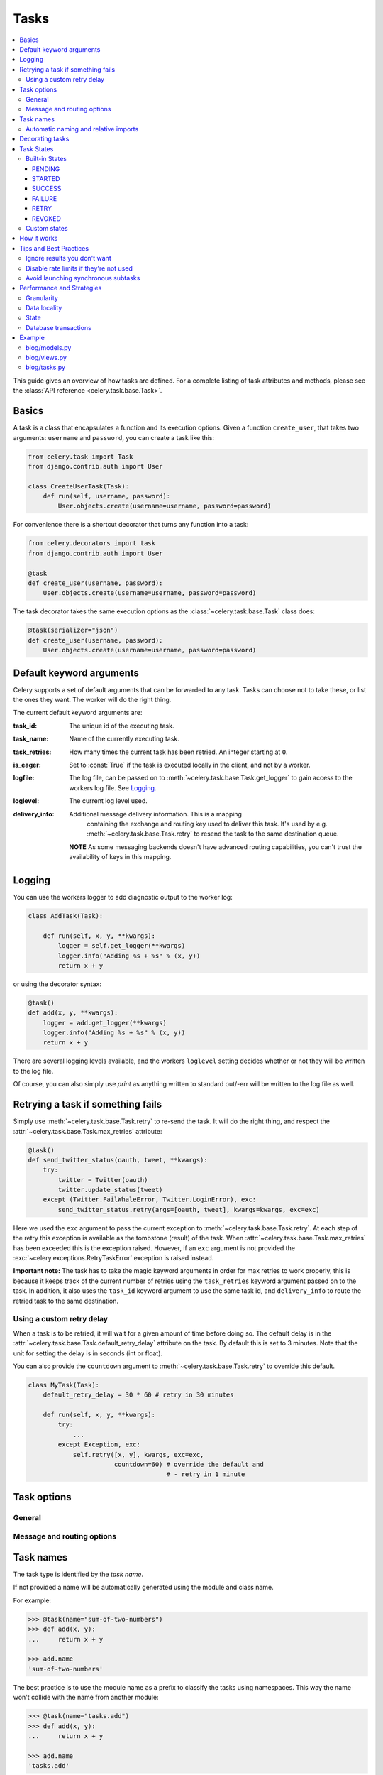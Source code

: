 .. _guide-tasks:

=======
 Tasks
=======

.. contents::
    :local:


This guide gives an overview of how tasks are defined. For a complete
listing of task attributes and methods, please see the
:class:`API reference <celery.task.base.Task>`.

.. _task-basics:

Basics
======

A task is a class that encapsulates a function and its execution options.
Given a function ``create_user``, that takes two arguments: ``username`` and
``password``, you can create a task like this:

.. code-block:: python

    from celery.task import Task
    from django.contrib.auth import User

    class CreateUserTask(Task):
        def run(self, username, password):
            User.objects.create(username=username, password=password)

For convenience there is a shortcut decorator that turns any function into
a task:

.. code-block:: python

    from celery.decorators import task
    from django.contrib.auth import User

    @task
    def create_user(username, password):
        User.objects.create(username=username, password=password)

The task decorator takes the same execution options as the
:class:`~celery.task.base.Task` class does:

.. code-block:: python

    @task(serializer="json")
    def create_user(username, password):
        User.objects.create(username=username, password=password)

.. _task-keyword-arguments:

Default keyword arguments
=========================

Celery supports a set of default arguments that can be forwarded to any task.
Tasks can choose not to take these, or list the ones they want.
The worker will do the right thing.

The current default keyword arguments are:

:task_id: The unique id of the executing task.

:task_name: Name of the currently executing task.

:task_retries: How many times the current task has been retried.
               An integer starting at ``0``.

:is_eager: Set to :const:`True` if the task is executed locally in
           the client, and not by a worker.

:logfile: The log file, can be passed on to
          :meth:`~celery.task.base.Task.get_logger` to gain access to
          the workers log file. See `Logging`_.

:loglevel: The current log level used.


:delivery_info: Additional message delivery information. This is a mapping
                containing the exchange and routing key used to deliver this
                task. It's used by e.g. :meth:`~celery.task.base.Task.retry`
                to resend the task to the same destination queue.

  **NOTE** As some messaging backends doesn't have advanced routing
  capabilities, you can't trust the availability of keys in this mapping.

.. _task-logging:

Logging
=======

You can use the workers logger to add diagnostic output to
the worker log:

.. code-block:: python

    class AddTask(Task):

        def run(self, x, y, **kwargs):
            logger = self.get_logger(**kwargs)
            logger.info("Adding %s + %s" % (x, y))
            return x + y

or using the decorator syntax:

.. code-block:: python

    @task()
    def add(x, y, **kwargs):
        logger = add.get_logger(**kwargs)
        logger.info("Adding %s + %s" % (x, y))
        return x + y

There are several logging levels available, and the workers ``loglevel``
setting decides whether or not they will be written to the log file.

Of course, you can also simply use `print` as anything written to standard
out/-err will be written to the log file as well.

.. _task-retry:

Retrying a task if something fails
==================================

Simply use :meth:`~celery.task.base.Task.retry` to re-send the task.
It will do the right thing, and respect the
:attr:`~celery.task.base.Task.max_retries` attribute:

.. code-block:: python

    @task()
    def send_twitter_status(oauth, tweet, **kwargs):
        try:
            twitter = Twitter(oauth)
            twitter.update_status(tweet)
        except (Twitter.FailWhaleError, Twitter.LoginError), exc:
            send_twitter_status.retry(args=[oauth, tweet], kwargs=kwargs, exc=exc)

Here we used the ``exc`` argument to pass the current exception to
:meth:`~celery.task.base.Task.retry`. At each step of the retry this exception
is available as the tombstone (result) of the task. When
:attr:`~celery.task.base.Task.max_retries` has been exceeded this is the
exception raised. However, if an ``exc`` argument is not provided the
:exc:`~celery.exceptions.RetryTaskError` exception is raised instead.

**Important note:** The task has to take the magic keyword arguments
in order for max retries to work properly, this is because it keeps track
of the current number of retries using the ``task_retries`` keyword argument
passed on to the task. In addition, it also uses the ``task_id`` keyword
argument to use the same task id, and ``delivery_info`` to route the
retried task to the same destination.

.. _task-retry-custom-delay:

Using a custom retry delay
--------------------------

When a task is to be retried, it will wait for a given amount of time
before doing so. The default delay is in the
:attr:`~celery.task.base.Task.default_retry_delay` 
attribute on the task. By default this is set to 3 minutes. Note that the
unit for setting the delay is in seconds (int or float).

You can also provide the ``countdown`` argument to
:meth:`~celery.task.base.Task.retry` to override this default.

.. code-block:: python

    class MyTask(Task):
        default_retry_delay = 30 * 60 # retry in 30 minutes

        def run(self, x, y, **kwargs):
            try:
                ...
            except Exception, exc:
                self.retry([x, y], kwargs, exc=exc,
                           countdown=60) # override the default and
                                         # - retry in 1 minute

.. _task-options:

Task options
============

General
-------

.. _task-general-options:

.. attribute:: Task.name

    The name the task is registered as.

    You can set this name manually, or just use the default which is
    automatically generated using the module and class name.  See
    :ref:`task-names`.

.. attribute:: Task.abstract

    Abstract classes are not registered, but are used as the
    base class for new task types.

.. attribute:: Task.max_retries

    The maximum number of attempted retries before giving up.
    If this exceeds the :exc:`~celery.exceptions.MaxRetriesExceeded`
    an exception will be raised.  *NOTE:* You have to :meth:`retry`
    manually, it's not something that happens automatically.

.. attribute:: Task.default_retry_delay

    Default time in seconds before a retry of the task
    should be executed.  Can be either :class:`int` or :class:`float`.
    Default is a 3 minute delay.

.. attribute:: Task.rate_limit

    Set the rate limit for this task type, i.e. how many times in
    a given period of time is the task allowed to run.

    If this is :const:`None` no rate limit is in effect.
    If it is an integer, it is interpreted as "tasks per second". 

    The rate limits can be specified in seconds, minutes or hours
    by appending ``"/s"``, ``"/m"`` or ``"/h"`` to the value.
    Example: ``"100/m"`` (hundred tasks a minute).  Default is the
    :setting:`CELERY_DEFAULT_RATE_LIMIT` setting, which if not specified means
    rate limiting for tasks is disabled by default.

.. attribute:: Task.ignore_result

    Don't store task state.    Note that this means you can't use
    :class:`~celery.result.AsyncResult` to check if the task is ready,
    or get its return value.

.. attribute:: Task.store_errors_even_if_ignored

    If :const:`True`, errors will be stored even if the task is configured
    to ignore results.

.. attribute:: Task.send_error_emails

    Send an e-mail whenever a task of this type fails.
    Defaults to the :setting:`CELERY_SEND_TASK_ERROR_EMAILS` setting.
    See :ref:`conf-error-mails` for more information.

.. attribute:: Task.error_whitelist

    If the sending of error e-mails is enabled for this task, then
    this is a white list of exceptions to actually send e-mails about.

.. attribute:: Task.serializer

    A string identifying the default serialization
    method to use. Defaults to the :setting:`CELERY_TASK_SERIALIZER`
    setting.  Can be ``pickle`` ``json``, ``yaml``, or any custom
    serialization methods that have been registered with
    :mod:`carrot.serialization.registry`.

    Please see :ref:`executing-serializers` for more information.

.. attribute:: Task.backend

    The result store backend to use for this task.  Defaults to the
    :setting:`CELERY_RESULT_BACKEND` setting.

.. attribute:: Task.acks_late

    If set to :const:`True` messages for this task will be acknowledged
    **after** the task has been executed, not *just before*, which is
    the default behavior.

    Note that this means the task may be executed twice if the worker
    crashes in the middle of execution, which may be acceptable for some
    applications.

    The global default can be overridden by the :setting:`CELERY_ACKS_LATE`
    setting.

.. _task-track-started:

.. attribute:: Task.track_started

    If :const:`True` the task will report its status as "started"
    when the task is executed by a worker.
    The default value is :const:`False` as the normal behaviour is to not
    report that level of granularity. Tasks are either pending, finished,
    or waiting to be retried.  Having a "started" status can be useful for
    when there are long running tasks and there is a need to report which
    task is currently running.

    The host name and process id of the worker executing the task
    will be available in the state metadata (e.g. `result.info["pid"]`)

    The global default can be overridden by the
    :setting:`CELERY_TRACK_STARTED` setting.


.. seealso::

    The API reference for :class:`~celery.task.base.Task`.

.. _task-message-options:

Message and routing options
---------------------------

.. attribute:: Task.queue

    Use the routing settings from a queue defined in :setting:`CELERY_QUEUES`.
    If defined the :attr:`exchange` and :attr:`routing_key` options will be
    ignored.

.. attribute:: Task.exchange

    Override the global default ``exchange`` for this task.

.. attribute:: Task.routing_key

    Override the global default ``routing_key`` for this task.

.. attribute:: Task.mandatory

    If set, the task message has mandatory routing.  By default the task
    is silently dropped by the broker if it can't be routed to a queue.
    However -- If the task is mandatory, an exception will be raised
    instead.

    Not supported by amqplib.

.. attribute:: Task.immediate

    Request immediate delivery.  If the task cannot be routed to a
    task worker immediately, an exception will be raised.  This is
    instead of the default behavior, where the broker will accept and
    queue the task, but with no guarantee that the task will ever
    be executed.

    Not supported by amqplib.

.. attribute:: Task.priority

    The message priority. A number from 0 to 9, where 0 is the
    highest priority.

    Not supported by RabbitMQ.

.. seealso::

    :ref:`executing-routing` for more information about message options,
    and :ref:`guide-routing`.

.. _task-names:

Task names
==========

The task type is identified by the *task name*.

If not provided a name will be automatically generated using the module
and class name.

For example:

.. code-block:: python

    >>> @task(name="sum-of-two-numbers")
    >>> def add(x, y):
    ...     return x + y

    >>> add.name
    'sum-of-two-numbers'

The best practice is to use the module name as a prefix to classify the
tasks using namespaces.  This way the name won't collide with the name from
another module:

.. code-block:: python

    >>> @task(name="tasks.add")
    >>> def add(x, y):
    ...     return x + y

    >>> add.name
    'tasks.add'


Which is exactly the name that is automatically generated for this
task if the module name is "tasks.py":

.. code-block:: python

    >>> @task()
    >>> def add(x, y):
    ...     return x + y

    >>> add.name
    'tasks.add'

.. _task-naming-relative-imports:

Automatic naming and relative imports
-------------------------------------

Relative imports and automatic name generation does not go well together,
so if you're using relative imports you should set the name explicitly.

For example if the client imports the module "myapp.tasks" as ".tasks", and
the worker imports the module as "myapp.tasks", the generated names won't match
and an :exc:`~celery.exceptions.NotRegistered` error will be raised by the worker.

This is also the case if using Django and using ``project.myapp``::

    INSTALLED_APPS = ("project.myapp", )

The worker will have the tasks registered as "project.myapp.tasks.*", 
while this is what happens in the client if the module is imported as
"myapp.tasks":

.. code-block:: python

    >>> from myapp.tasks import add
    >>> add.name
    'myapp.tasks.add'

For this reason you should never use "project.app", but rather
add the project directory to the Python path::

    import os
    import sys
    sys.path.append(os.getcwd())

    INSTALLED_APPS = ("myapp", )

This makes more sense from the reusable app perspective anyway.

.. tasks-decorating:

Decorating tasks
================

Using decorators with tasks requires extra steps because of the magic keyword
arguments.

If you have the following task and decorator:

.. code-block:: python

    from celery.utils.functional import wraps

    def decorator(task):

        @wraps(task)
        def _decorated(*args, **kwargs):
            print("inside decorator")
            return task(*args, **kwargs)


    @decorator
    @task
    def add(x, y):
        return x + y

Then the worker will see that the task is accepting keyword arguments,
while it really doesn't, resulting in an error.

The workaround is to either have your task accept arbitrary keyword
arguments:

.. code-block:: python

    @decorator
    @task
    def add(x, y, **kwargs):
        return x + y

or patch the decorator to preserve the original signature:

.. code-block:: python

    from inspect import getargspec
    from celery.utils.functional import wraps

    def decorator(task):

        @wraps(task)
        def _decorated(*args, **kwargs):
            print("in decorator")
            return task(*args, **kwargs)
        _decorated.argspec = inspect.getargspec(task)

Also note the use of :func:`~celery.utils.functional.wraps` here,
this is necessary to keep the original function name and docstring.

.. note::

    The magic keyword arguments will be deprecated in the future,
    replaced by the ``task.request`` attribute in 2.2, and the
    keyword arguments will be removed in 3.0.

.. _task-states:

Task States
===========

During its lifetime a task will transition through several possible states,
and each state may have arbitrary metadata attached to it.  When a task
moves into a new state the previous state is
forgotten about, but some transitions can be deducted, (e.g. a task now
in the :state:`FAILED` state, is implied to have been in the
:state:`STARTED` state at some point).

There are also sets of states, like the set of
:state:`failure states <FAILURE_STATES>`, and the set of
:state:`ready states <READY_STATES>`.

The client uses the membership of these sets to decide whether
the exception should be re-raised (:state:`PROPAGATE_STATES`), or whether
the result can be cached (it can if the task is ready).

You can also define :ref:`custom-states`.

.. _task-builtin-states:

Built-in States
---------------

.. state:: PENDING

PENDING
~~~~~~~

Task is waiting for execution or unknown.
Any task id that is not know is implied to be in the pending state.

.. state:: STARTED

STARTED
~~~~~~~

Task has been started.
Not reported by default, to enable please see :ref:`task-track-started`.

:metadata: ``pid`` and ``hostname`` of the worker process executing
           the task.

.. state:: SUCCESS

SUCCESS
~~~~~~~

Task has been successfully executed.

:metadata: ``result`` contains the return value of the task.
:propagates: Yes
:ready: Yes

.. state:: FAILURE

FAILURE
~~~~~~~

Task execution resulted in failure.

:metadata: `result` contains the exception occurred, and `traceback`
           contains the backtrace of the stack at the point when the
           exception was raised.
:propagates: Yes

.. state:: RETRY

RETRY
~~~~~

Task is being retried.

:metadata: ``result`` contains the exception that caused the retry,
           and ``traceback`` contains the backtrace of the stack at the point
           when the exceptions was raised.
:propagates: No

.. state:: REVOKED

REVOKED
~~~~~~~

Task has been revoked.

:propagates: Yes

Custom states
-------------

You can easily define your own states, all you need is a unique name.
The name of the state is usually an uppercase string.  As an example
you could have a look at :mod:`abortable tasks <~celery.contrib.abortable>`
which defines its own custom :state:`ABORTED` state.

Use :meth:`Task.update_state <celery.task.base.Task.update_state>` to
update a tasks state::

    @task
    def upload_files(filenames, **kwargs):

        for i, file in enumerate(filenames):
            upload_files.update_state(kwargs["task_id"], "PROGRESS",
                {"current": i, "total": len(filenames)})


Here we created the state ``"PROGRESS"``, which tells any application
aware of this state that the task is currently in progress, and also where
it is in the process by having ``current`` and ``total`` counts as part of the
state metadata.  This can then be used to create e.g. progress bars.

.. _task-how-they-work:

How it works
============

Here comes the technical details, this part isn't something you need to know,
but you may be interested.

All defined tasks are listed in a registry.  The registry contains
a list of task names and their task classes.  You can investigate this registry
yourself:

.. code-block:: python

    >>> from celery import registry
    >>> from celery import task
    >>> registry.tasks
    {'celery.delete_expired_task_meta':
        <PeriodicTask: celery.delete_expired_task_meta (periodic)>,
     'celery.task.http.HttpDispatchTask':
        <Task: celery.task.http.HttpDispatchTask (regular)>,
     'celery.execute_remote':
        <Task: celery.execute_remote (regular)>,
     'celery.map_async':
        <Task: celery.map_async (regular)>,
     'celery.ping':
        <Task: celery.ping (regular)>}

This is the list of tasks built-in to celery.  Note that we had to import
``celery.task`` first for these to show up.  This is because the tasks will
only be registered when the module they are defined in is imported.

The default loader imports any modules listed in the
:setting:`CELERY_IMPORTS` setting.

The entity responsible for registering your task in the registry is a
meta class, :class:`~celery.task.base.TaskType`.  This is the default
meta class for :class:`~celery.task.base.Task`.

If you want to register your task manually you can set mark the
task as :attr:`~celery.task.base.Task.abstract`:

.. code-block:: python

    class MyTask(Task):
        abstract = True

This way the task won't be registered, but any task inheriting from
it will be.

When tasks are sent, we don't send any actual function code, just the name
of the task to execute.  When the worker then receives the message it can look
up the name in its task registry to find the execution code.

This means that your workers should always be updated with the same software
as the client.  This is a drawback, but the alternative is a technical
challenge that has yet to be solved.

.. _task-best-practices:

Tips and Best Practices
=======================

.. _task-ignore_results:

Ignore results you don't want
-----------------------------

If you don't care about the results of a task, be sure to set the
:attr:`~celery.task.base.Task.ignore_result` option, as storing results
wastes time and resources.

.. code-block:: python

    @task(ignore_result=True)
    def mytask(...)
        something()

Results can even be disabled globally using the :setting:`CELERY_IGNORE_RESULT`
setting.

.. _task-disable-rate-limits:

Disable rate limits if they're not used
---------------------------------------

Disabling rate limits altogether is recommended if you don't have
any tasks using them.  This is because the rate limit subsystem introduces
quite a lot of complexity.

Set the :setting:`CELERY_DISABLE_RATE_LIMITS` setting to globally disable
rate limits:

.. code-block:: python

    CELERY_DISABLE_RATE_LIMITS = True

.. _task-synchronous-subtasks:

Avoid launching synchronous subtasks
------------------------------------

Having a task wait for the result of another task is really inefficient,
and may even cause a deadlock if the worker pool is exhausted.

Make your design asynchronous instead, for example by using *callbacks*.

**Bad**:

.. code-block:: python

    @task()
    def update_page_info(url):
        page = fetch_page.delay(url).get()
        info = parse_page.delay(url, page).get()
        store_page_info.delay(url, info)

    @task()
    def fetch_page(url):
        return myhttplib.get(url)

    @task()
    def parse_page(url, page):
        return myparser.parse_document(page)

    @task()
    def store_page_info(url, info):
        return PageInfo.objects.create(url, info)


**Good**:

.. code-block:: python

    @task(ignore_result=True)
    def update_page_info(url):
        # fetch_page -> parse_page -> store_page
        fetch_page.delay(url, callback=subtask(parse_page,
                                    callback=subtask(store_page_info)))

    @task(ignore_result=True)
    def fetch_page(url, callback=None):
        page = myhttplib.get(url)
        if callback:
            # The callback may have been serialized with JSON,
            # so best practice is to convert the subtask dict back
            # into a subtask object.
            subtask(callback).delay(url, page)

    @task(ignore_result=True)
    def parse_page(url, page, callback=None):
        info = myparser.parse_document(page)
        if callback:
            subtask(callback).delay(url, info)

    @task(ignore_result=True)
    def store_page_info(url, info):
        PageInfo.objects.create(url, info)


We use :class:`~celery.task.sets.subtask` here to safely pass
around the callback task.  :class:`~celery.task.sets.subtask` is a
subclass of dict used to wrap the arguments and execution options
for a single task invocation.


.. seealso::

    :ref:`sets-subtasks` for more information about subtasks.

.. _task-performance-and-strategies:

Performance and Strategies
==========================

.. _task-granularity:

Granularity
-----------

The task granularity is the amount of computation needed by each subtask.
In general it is better to split the problem up into many small tasks, than
have a few long running tasks.

With smaller tasks you can process more tasks in parallel and the tasks
won't run long enough to block the worker from processing other waiting tasks.

However, executing a task does have overhead. A message needs to be sent, data
may not be local, etc. So if the tasks are too fine-grained the additional
overhead may not be worth it in the end.

.. seealso::

    The book `Art of Concurrency`_ has a whole section dedicated to the topic
    of task granularity.

.. _`Art of Concurrency`: http://oreilly.com/catalog/9780596521547

.. _task-data-locality:

Data locality
-------------

The worker processing the task should be as close to the data as
possible.  The best would be to have a copy in memory, the worst would be a
full transfer from another continent.

If the data is far away, you could try to run another worker at location, or
if that's not possible - cache often used data, or preload data you know
is going to be used.

The easiest way to share data between workers is to use a distributed cache
system, like `memcached`_.

.. seealso::

    The paper `Distributed Computing Economics`_ by Jim Gray is an excellent
    introduction to the topic of data locality.

.. _`Distributed Computing Economics`:
    http://research.microsoft.com/pubs/70001/tr-2003-24.pdf

.. _`memcached`: http://memcached.org/

.. _task-state:

State
-----

Since celery is a distributed system, you can't know in which process, or
on what machine the task will be executed.  You can't even know if the task will
run in a timely manner.

The ancient async sayings tells us that “asserting the world is the
responsibility of the task”.  What this means is that the world view may
have changed since the task was requested, so the task is responsible for
making sure the world is how it should be;  If you have a task
that re-indexes a search engine, and the search engine should only be
re-indexed at maximum every 5 minutes, then it must be the tasks
responsibility to assert that, not the callers.

Another gotcha is Django model objects.  They shouldn't be passed on as
arguments to tasks.  It's almost always better to re-fetch the object from
the database when the task is running instead,  as using old data may lead
to race conditions.

Imagine the following scenario where you have an article and a task
that automatically expands some abbreviations in it:

.. code-block:: python

    class Article(models.Model):
        title = models.CharField()
        body = models.TextField()

    @task
    def expand_abbreviations(article):
        article.body.replace("MyCorp", "My Corporation")
        article.save()

First, an author creates an article and saves it, then the author
clicks on a button that initiates the abbreviation task.

    >>> article = Article.objects.get(id=102)
    >>> expand_abbreviations.delay(model_object)

Now, the queue is very busy, so the task won't be run for another 2 minutes.
In the meantime another author makes changes to the article, so
when the task is finally run, the body of the article is reverted to the old
version because the task had the old body in its argument.

Fixing the race condition is easy, just use the article id instead, and
re-fetch the article in the task body:

.. code-block:: python

    @task
    def expand_abbreviations(article_id):
        article = Article.objects.get(id=article_id)
        article.body.replace("MyCorp", "My Corporation")
        article.save()

    >>> expand_abbreviations(article_id)

There might even be performance benefits to this approach, as sending large
messages may be expensive.

.. _task-database-transactions:

Database transactions
---------------------

Let's have a look at another example:

.. code-block:: python

    from django.db import transaction

    @transaction.commit_on_success
    def create_article(request):
        article = Article.objects.create(....)
        expand_abbreviations.delay(article.pk)

This is a Django view creating an article object in the database,
then passing the primary key to a task.  It uses the `commit_on_success`
decorator, which will commit the transaction when the view returns, or
roll back if the view raises an exception.

There is a race condition if the task starts executing
before the transaction has been committed; The database object does not exist
yet!

The solution is to *always commit transactions before sending tasks
depending on state from the current transaction*:

.. code-block:: python

    @transaction.commit_manually
    def create_article(request):
        try:
            article = Article.objects.create(...)
        except:
            transaction.rollback()
            raise
        else:
            transaction.commit()
            expand_abbreviations.delay(article.pk)

.. _task-example:

Example
=======

Let's take a real wold example; A blog where comments posted needs to be
filtered for spam.  When the comment is created, the spam filter runs in the
background, so the user doesn't have to wait for it to finish.

We have a Django blog application allowing comments
on blog posts.  We'll describe parts of the models/views and tasks for this
application.

blog/models.py
--------------

The comment model looks like this:

.. code-block:: python

    from django.db import models
    from django.utils.translation import ugettext_lazy as _


    class Comment(models.Model):
        name = models.CharField(_("name"), max_length=64)
        email_address = models.EmailField(_("e-mail address"))
        homepage = models.URLField(_("home page"),
                                   blank=True, verify_exists=False)
        comment = models.TextField(_("comment"))
        pub_date = models.DateTimeField(_("Published date"),
                                        editable=False, auto_add_now=True)
        is_spam = models.BooleanField(_("spam?"),
                                      default=False, editable=False)

        class Meta:
            verbose_name = _("comment")
            verbose_name_plural = _("comments")


In the view where the comment is posted, we first write the comment
to the database, then we launch the spam filter task in the background.

.. _task-example-blog-views:

blog/views.py
-------------

.. code-block:: python

    from django import forms
    from django.http import HttpResponseRedirect
    from django.template.context import RequestContext
    from django.shortcuts import get_object_or_404, render_to_response

    from blog import tasks
    from blog.models import Comment


    class CommentForm(forms.ModelForm):

        class Meta:
            model = Comment


    def add_comment(request, slug, template_name="comments/create.html"):
        post = get_object_or_404(Entry, slug=slug)
        remote_addr = request.META.get("REMOTE_ADDR")

        if request.method == "post":
            form = CommentForm(request.POST, request.FILES)
            if form.is_valid():
                comment = form.save()
                # Check spam asynchronously.
                tasks.spam_filter.delay(comment_id=comment.id,
                                        remote_addr=remote_addr)
                return HttpResponseRedirect(post.get_absolute_url())
        else:
            form = CommentForm()

        context = RequestContext(request, {"form": form})
        return render_to_response(template_name, context_instance=context)


To filter spam in comments we use `Akismet`_, the service
used to filter spam in comments posted to the free weblog platform
`Wordpress`.  `Akismet`_ is free for personal use, but for commercial use you
need to pay.  You have to sign up to their service to get an API key.

To make API calls to `Akismet`_ we use the `akismet.py`_ library written by
`Michael Foord`_.

.. _task-example-blog-tasks:

blog/tasks.py
-------------

.. code-block:: python

    from akismet import Akismet
    from celery.decorators import task

    from django.core.exceptions import ImproperlyConfigured
    from django.contrib.sites.models import Site

    from blog.models import Comment


    @task
    def spam_filter(comment_id, remote_addr=None, **kwargs):
            logger = spam_filter.get_logger(**kwargs)
            logger.info("Running spam filter for comment %s" % comment_id)

            comment = Comment.objects.get(pk=comment_id)
            current_domain = Site.objects.get_current().domain
            akismet = Akismet(settings.AKISMET_KEY, "http://%s" % domain)
            if not akismet.verify_key():
                raise ImproperlyConfigured("Invalid AKISMET_KEY")


            is_spam = akismet.comment_check(user_ip=remote_addr,
                                comment_content=comment.comment,
                                comment_author=comment.name,
                                comment_author_email=comment.email_address)
            if is_spam:
                comment.is_spam = True
                comment.save()

            return is_spam

.. _`Akismet`: http://akismet.com/faq/
.. _`akismet.py`: http://www.voidspace.org.uk/downloads/akismet.py
.. _`Michael Foord`: http://www.voidspace.org.uk/
